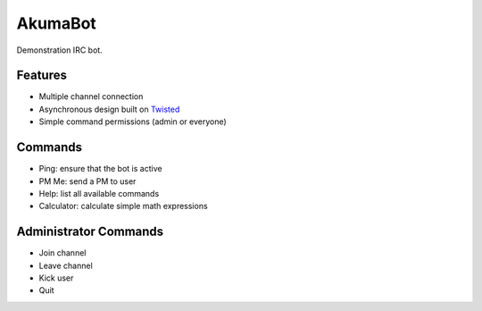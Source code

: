 ########
AkumaBot
########

Demonstration IRC bot.


Features
========

-   Multiple channel connection
-   Asynchronous design built on Twisted_
-   Simple command permissions (admin or everyone)

.. _Twisted: http://twistedmatrix.com/

Commands
========

-   Ping: ensure that the bot is active
-   PM Me: send a PM to user
-   Help: list all available commands
-   Calculator: calculate simple math expressions



Administrator Commands
======================

-   Join channel
-   Leave channel
-   Kick user
-   Quit
